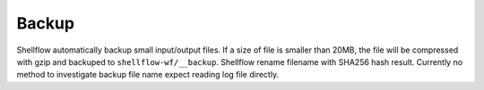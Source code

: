 Backup
======

Shellflow automatically backup small input/output files. If a size of
file is smaller than 20MB, the file will be compressed with gzip and
backuped to ``shellflow-wf/__backup``. Shellflow rename filename with
SHA256 hash result. Currently no method to investigate backup file name
expect reading log file directly.
